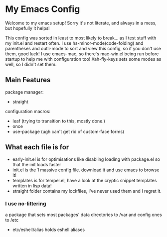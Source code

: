 * My Emacs Config
Welcome to my emacs setup! Sorry it's not literate, and always in a mess, but hopefully it helps!

This config was sorted in least to most likely to break... as I test stuff with my init.el and restart often.
I use hs-minor-mode(code-folding) and parentheses and outli-mode to sort and view this config, so if you don't use them, good luck!
I use emacs-mac, so there's mac-win.el being run before startup to help me with configuration too!
Xah-fly-keys sets some modes as well, so I didn't set them.

** Main Features
package manager:
- straight
configuration macros:
- leaf (trying to transition to this, mostly done.)
- once
- use-package (ugh can't get rid of custom-face forms)

** What each file is for
- early-init.el is for optimisations like disabling loading with package.el so that the init loads faster 
- init.el is the 1 massive config file. download it and use emacs to browse it!
- templates is for tempel.el, have a look at the cryptic snippet templates written in lisp data!
- straight folder contains my lockfiles, I've never used them and I regret it.
*** I use no-littering
a package that sets most packages' data directories to /var and config ones to /etc
  - etc/eshell/alias holds eshell aliases


